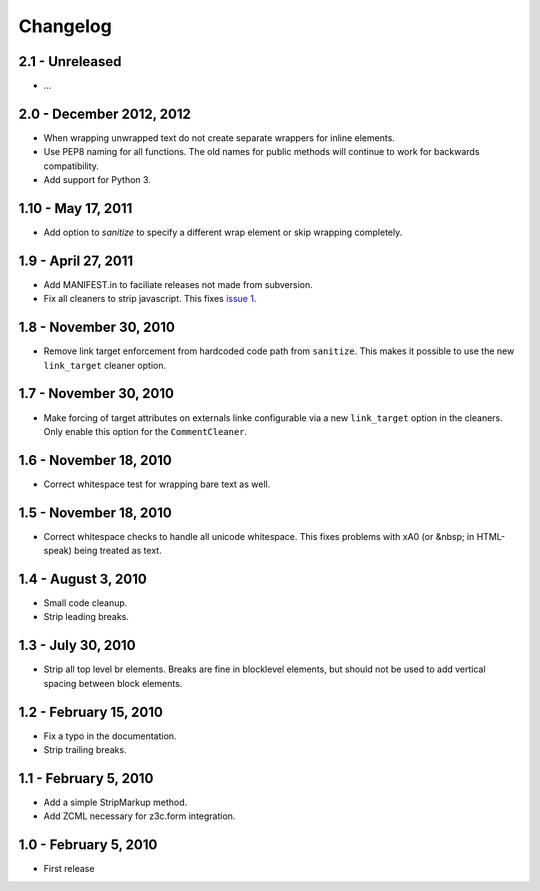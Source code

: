 Changelog
=========

2.1 - Unreleased
-------------------------

* ...


2.0 - December 2012, 2012
-------------------------

* When wrapping unwrapped text do not create separate wrappers for inline
  elements.

* Use PEP8 naming for all functions. The old names for public methods
  will continue to work for backwards compatibility.

* Add support for Python 3.


1.10 - May 17, 2011
-------------------

* Add option to `sanitize` to specify a different wrap element or
  skip wrapping completely.


1.9 - April 27, 2011
--------------------

* Add MANIFEST.in to faciliate releases not made from subversion.

* Fix all cleaners to strip javascript. This fixes `issue 1
  <https://github.com/wichert/htmllaundry/issues/1>`_.


1.8 - November 30, 2010
-----------------------

* Remove link target enforcement from hardcoded code path from ``sanitize``.
  This makes it possible to use the new ``link_target`` cleaner option.


1.7 - November 30, 2010
-----------------------

* Make forcing of target attributes on externals linke configurable via a
  new ``link_target`` option in the cleaners. Only enable this option for
  the ``CommentCleaner``.


1.6 - November 18, 2010
-----------------------

* Correct whitespace test for wrapping bare text as well.


1.5 - November 18, 2010
-----------------------

* Correct whitespace checks to handle all unicode whitespace. This fixes problems
  with \xA0 (or &nbsp; in HTML-speak) being treated as text.


1.4 - August 3, 2010
--------------------

* Small code cleanup.

* Strip leading breaks.


1.3 - July 30, 2010
-------------------

* Strip all top level br elements. Breaks are fine in blocklevel elements,
  but should not be used to add vertical spacing between block elements.


1.2 - February 15, 2010
-----------------------

* Fix a typo in the documentation.

* Strip trailing breaks.


1.1 - February 5, 2010
----------------------

* Add a simple StripMarkup method.

* Add ZCML necessary for z3c.form integration.


1.0 - February 5, 2010
----------------------

* First release

